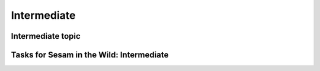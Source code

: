 
.. _sesam-in-the-wild-intermediate-6-3:

Intermediate
------------

.. _intermediate-topic-6-3:

Intermediate topic
~~~~~~~~~~~~~~~~~~

.. seealso::

  TODO

.. _tasks-for-sesam-in-the-wild-intermediate-6-3:

Tasks for Sesam in the Wild: Intermediate
~~~~~~~~~~~~~~~~~~~~~~~~~~~~~~~~~~~~~~~~~
